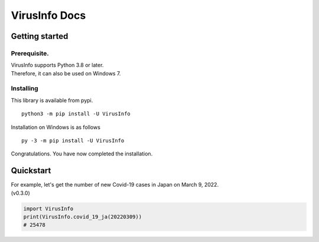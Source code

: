 VirusInfo Docs
==============

Getting started
---------------

.. _prerequisite:

Prerequisite.
~~~~~~~~~~~~~
| VirusInfo supports Python 3.8 or later.
| Therefore, it can also be used on Windows 7.

Installing
~~~~~~~~~~
This library is available from pypi. ::

    python3 -m pip install -U VirusInfo
    
Installation on Windows is as follows ::

    py -3 -m pip install -U VirusInfo

Congratulations. You have now completed the installation.    

Quickstart
------------
| For example, let's get the number of new Covid-19 cases in Japan on March 9, 2022.
| (v0.3.0)
.. code:: py

   import VirusInfo
   print(VirusInfo.covid_19_ja(20220309))
   # 25478
